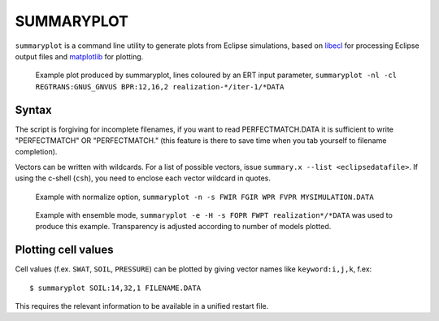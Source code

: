
SUMMARYPLOT
===========

``summaryplot`` is a command line utility to generate plots from Eclipse
simulations, based on `libecl <http://github.com/equinor/libecl>`_
for processing Eclipse output files and
`matplotlib <http://matplotlib.sourceforge.net>`_ for plotting.

.. figure:: images/Summaryplot-ert.png
   :width: 50%

   Example plot produced by summaryplot, lines coloured by an ERT input parameter,
   ``summaryplot -nl -cl REGTRANS:GNUS_GNVUS BPR:12,16,2 realization-*/iter-1/*DATA``

Syntax
------

.. argparse::
   :module: subscript.summaryplot.summaryplot
   :func: get_parser
   :prog: summaryplot

The script is forgiving for incomplete filenames, if you want to read
PERFECTMATCH.DATA it is sufficient to write "PERFECTMATCH" OR "PERFECTMATCH."
(this feature is there to save time when you tab yourself to filename
completion).

Vectors can be written with wildcards. For a list of possible vectors, issue
``summary.x --list <eclipsedatafile>``. If using the c-shell (``csh``), you
need to enclose each vector wildcard in quotes.

.. figure:: images/Summaryplot-normalizeexample.png
   :width: 40%

   Example with normalize option,
   ``summaryplot -n -s FWIR FGIR WPR FVPR MYSIMULATION.DATA``

.. figure:: images/Summaryplot-ensemble.png
   :width: 40%

   Example with ensemble mode,
   ``summaryplot -e -H -s FOPR FWPT realization*/*DATA`` was used to produce
   this example. Transparency is adjusted according to number of models plotted.

Plotting cell values
--------------------

Cell values (f.ex. ``SWAT``, ``SOIL``, ``PRESSURE``) can be plotted by giving
vector names like ``keyword:i,j,k``, f.ex::

  $ summaryplot SOIL:14,32,1 FILENAME.DATA

This requires the relevant information to be available in a unified restart file.
